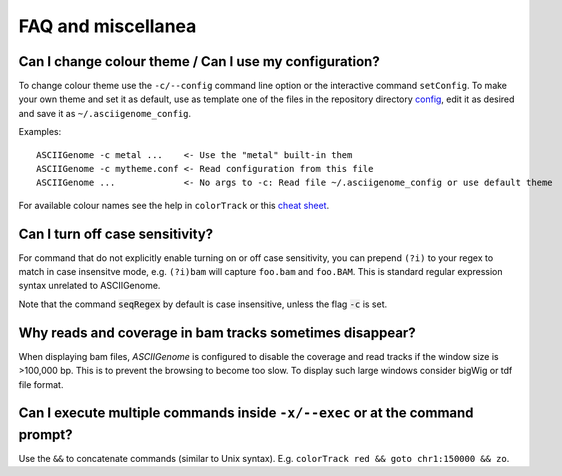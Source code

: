 FAQ and miscellanea
===================

Can I change colour theme / Can I use my configuration?
-------------------------------------------------------

To change colour theme use the ``-c/--config`` command line option or the
interactive command ``setConfig``. To make your own theme and set it as default,
use as template one of the files in the repository directory `config
<https://github.com/dariober/ASCIIGenome/blob/master/resources/config/>`_, edit
it as desired and save it as ``~/.asciigenome_config``.

Examples::

    ASCIIGenome -c metal ...    <- Use the "metal" built-in them
    ASCIIGenome -c mytheme.conf <- Read configuration from this file
    ASCIIGenome ...             <- No args to -c: Read file ~/.asciigenome_config or use default theme

For available colour names see the help in ``colorTrack`` or this `cheat sheet <http://jonasjacek.github.io/colors/>`_.

Can I turn off case sensitivity?
--------------------------------

For command that do not explicitly enable turning on or off case sensitivity,
you can prepend ``(?i)`` to your regex to match in case insensitve
mode, e.g. ``(?i)bam`` will capture  ``foo.bam`` and ``foo.BAM``. This is standard regular expression
syntax unrelated to ASCIIGenome.

Note that the command :code:`seqRegex` by default is case insensitive, unless
the flag :code:`-c` is set.

Why reads and coverage in bam tracks sometimes disappear?
---------------------------------------------------------

When displaying bam files, *ASCIIGenome* is configured to disable the coverage and read tracks if
the window size is >100,000 bp. This is to prevent the browsing to become too slow. To display
such large windows  consider bigWig or tdf file format. 

Can I execute multiple commands inside ``-x/--exec`` or at the command prompt?
--------------------------------------------------------------------------------------

Use the ``&&`` to concatenate commands (similar to Unix syntax).  E.g.
``colorTrack red && goto chr1:150000 && zo``.
